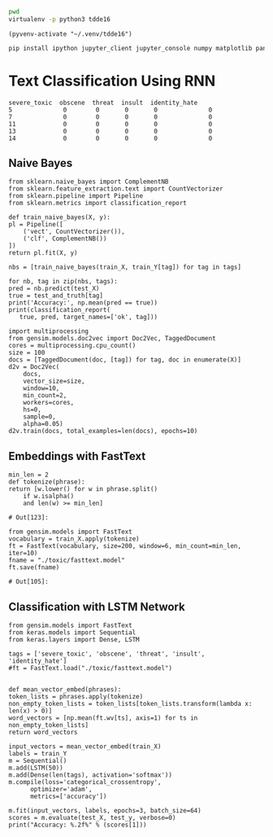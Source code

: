 
  :PROPERTIES:
  :header-args: :eval never-export
  :header-args:bash: :exports code
  :header-args:elisp: :exports code
  :header-args:ipython: :exports both
  :END:

#+BEGIN_SRC bash :dir ~/.venv/ :results drawer
  pwd
  virtualenv -p python3 tdde16
#+END_SRC

#+BEGIN_SRC elisp :results silent
  (pyvenv-activate "~/.venv/tdde16")
#+END_SRC

#+BEGIN_SRC bash :results drawer :async t
  pip install ipython jupyter_client jupyter_console numpy matplotlib pandas sklearn gensim seaborn cython keras
#+END_SRC

* Text Classification Using RNN

  #+begin_src ipython  :results drawer :async t :session s :exports output
    %matplotlib inline
    import pandas as pd
    import numpy as np
    train = pd.read_csv('./toxic/train.csv')
    test = pd.read_csv('./toxic/test.csv')
    truth = pd.read_csv('./toxic/test_labels.csv')
    tags = ['severe_toxic', 'obscene', 'threat', 'insult', 'identity_hate'] 
    train_X = train.comment_text
    train_Y = train[tags]
    test_and_truth = test.merge(truth).query('threat != -1')
    test_X = test_and_truth.comment_text
    test_Y = test_and_truth[tags]
    np.random.seed(1)
  #+end_src

  #+RESULTS:
  :RESULTS:
  # Out[65]:
  #+BEGIN_EXAMPLE
    severe_toxic  obscene  threat  insult  identity_hate
    5              0        0       0       0              0
    7              0        0       0       0              0
    11             0        0       0       0              0
    13             0        0       0       0              0
    14             0        0       0       0              0
  #+END_EXAMPLE
  :END:

** Naive Bayes

   #+BEGIN_SRC ipython :results drawer :async t :session s :async
     from sklearn.naive_bayes import ComplementNB
     from sklearn.feature_extraction.text import CountVectorizer
     from sklearn.pipeline import Pipeline
     from sklearn.metrics import classification_report

     def train_naive_bayes(X, y):
	 pl = Pipeline([
	     ('vect', CountVectorizer()),
	     ('clf', ComplementNB())
	 ])
	 return pl.fit(X, y)

     nbs = [train_naive_bayes(train_X, train_Y[tag]) for tag in tags]

     for nb, tag in zip(nbs, tags):
	 pred = nb.predict(test_X)
	 true = test_and_truth[tag]
	 print('Accuracy:', np.mean(pred == true))
	 print(classification_report(
	    true, pred, target_names=['ok', tag]))
  #+END_SRC  

 #+BEGIN_SRC ipython :session s
   import multiprocessing
   from gensim.models.doc2vec import Doc2Vec, TaggedDocument
   cores = multiprocessing.cpu_count()
   size = 100
   docs = [TaggedDocument(doc, [tag]) for tag, doc in enumerate(X)]
   d2v = Doc2Vec(
       docs,
       vector_size=size,
       window=10,
       min_count=2,
       workers=cores,
       hs=0,
       sample=0,
       alpha=0.05)
   d2v.train(docs, total_examples=len(docs), epochs=10)
 #+END_SRC

** Embeddings with FastText
   #+BEGIN_SRC ipython :session s
     min_len = 2
     def tokenize(phrase):
	 return [w.lower() for w in phrase.split() 
		 if w.isalpha()
		 and len(w) >= min_len]
   #+END_SRC

   #+RESULTS:
   : # Out[123]:

   #+BEGIN_SRC ipython :session s
     from gensim.models import FastText
     vocabulary = train_X.apply(tokenize)
     ft = FastText(vocabulary, size=200, window=6, min_count=min_len, iter=10)
     fname = "./toxic/fasttext.model"
     ft.save(fname)
   #+END_SRC

   #+RESULTS:
   : # Out[105]:

** Classification with LSTM Network
   #+BEGIN_SRC ipython :session s
     from gensim.models import FastText
     from keras.models import Sequential
     from keras.layers import Dense, LSTM

     tags = ['severe_toxic', 'obscene', 'threat', 'insult', 'identity_hate'] 
     #ft = FastText.load("./toxic/fasttext.model")


     def mean_vector_embed(phrases):
	 token_lists = phrases.apply(tokenize)
	 non_empty_token_lists = token_lists[token_lists.transform(lambda x: len(x) > 0)]
	 word_vectors = [np.mean(ft.wv[ts], axis=1) for ts in non_empty_token_lists]
	 return word_vectors

     input_vectors = mean_vector_embed(train_X)
     labels = train_Y
     m = Sequential()
     m.add(LSTM(50))
     m.add(Dense(len(tags), activation='softmax'))
     m.compile(loss='categorical_crossentropy', 
	       optimizer='adam', 
	       metrics=['accuracy'])

     m.fit(input_vectors, labels, epochs=3, batch_size=64)
     scores = m.evaluate(test_X, test_y, verbose=0)
     print("Accuracy: %.2f%" % (scores[1]))
  #+END_SRC
